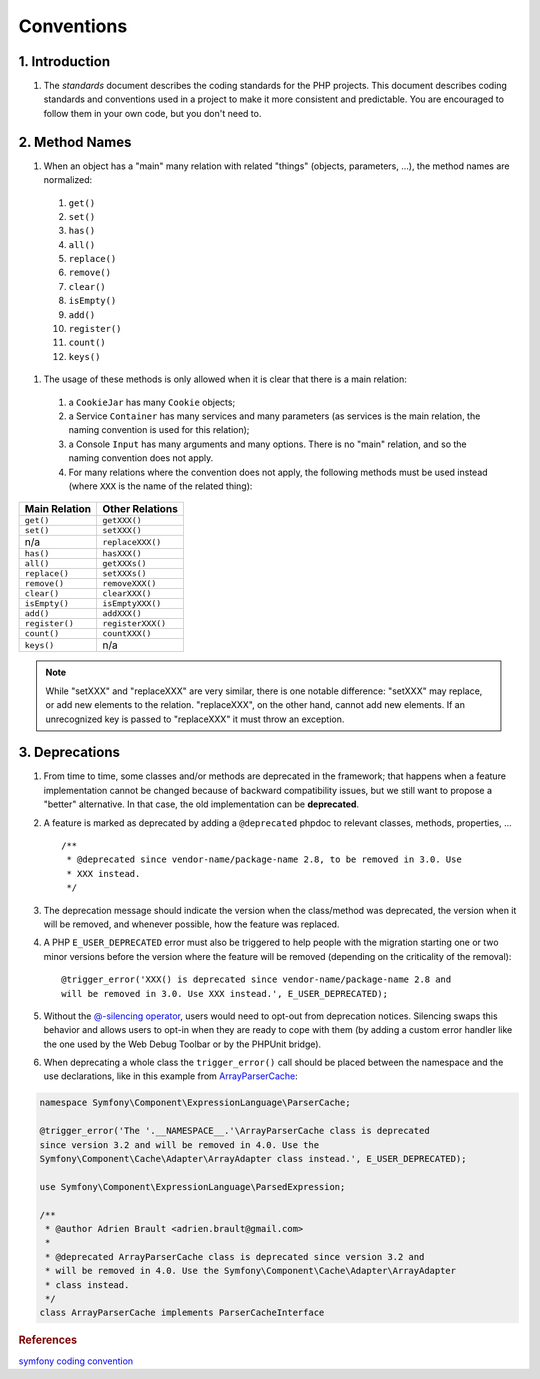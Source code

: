 Conventions
===========

1. Introduction
---------------

#. The `standards` document describes the coding standards for the PHP projects.
   This document describes coding standards and conventions used in a project to
   make it more consistent and predictable. You are encouraged to follow them in
   your own code, but you don't need to.

2. Method Names
---------------

#. When an object has a "main" many relation with related "things" (objects, 
   parameters, ...), the method names are normalized:

  #. ``get()``
  #. ``set()``
  #. ``has()``
  #. ``all()``
  #. ``replace()``
  #. ``remove()``
  #. ``clear()``
  #. ``isEmpty()``
  #. ``add()``
  #. ``register()``
  #. ``count()``
  #. ``keys()``


#. The usage of these methods is only allowed when it is clear that there is a 
   main relation:

  #. a ``CookieJar`` has many ``Cookie`` objects;

  #. a Service ``Container`` has many services and many parameters (as services 
     is the main relation, the naming convention is used for this relation);

  #. a Console ``Input`` has many arguments and many options. There is no "main"
     relation, and so the naming convention does not apply.

  #. For many relations where the convention does not apply, the following 
     methods must be used instead (where ``XXX`` is the name of the related 
     thing):

+----------------+-------------------+
| Main Relation  | Other Relations   |
+================+===================+
| ``get()``      | ``getXXX()``      |
+----------------+-------------------+
| ``set()``      | ``setXXX()``      |
+----------------+-------------------+
| n/a            | ``replaceXXX()``  |
+----------------+-------------------+
| ``has()``      | ``hasXXX()``      |
+----------------+-------------------+
| ``all()``      | ``getXXXs()``     |
+----------------+-------------------+
| ``replace()``  | ``setXXXs()``     |
+----------------+-------------------+
| ``remove()``   | ``removeXXX()``   |
+----------------+-------------------+
| ``clear()``    | ``clearXXX()``    |
+----------------+-------------------+
| ``isEmpty()``  | ``isEmptyXXX()``  |
+----------------+-------------------+
| ``add()``      | ``addXXX()``      |
+----------------+-------------------+
| ``register()`` | ``registerXXX()`` |
+----------------+-------------------+
| ``count()``    | ``countXXX()``    |
+----------------+-------------------+
| ``keys()``     | n/a               |
+----------------+-------------------+


.. note:: 
   While "setXXX" and "replaceXXX" are very similar, there is one notable 
   difference: "setXXX" may replace, or add new elements to the relation. 
   "replaceXXX", on the other hand, cannot add new elements. If an unrecognized 
   key is passed to "replaceXXX" it must throw an exception.

3. Deprecations
---------------

#. From time to time, some classes and/or methods are deprecated in the 
   framework; that happens when a feature implementation cannot be changed 
   because of backward compatibility issues, but we still want to propose a 
   "better" alternative. In that case, the old implementation can be 
   **deprecated**.

#. A feature is marked as deprecated by adding a ``@deprecated`` phpdoc to 
   relevant classes, methods, properties, ... ::

    /**
     * @deprecated since vendor-name/package-name 2.8, to be removed in 3.0. Use
     * XXX instead.
     */

#. The deprecation message should indicate the version when the class/method was
   deprecated, the version when it will be removed, and whenever possible, how 
   the feature was replaced.

#. A PHP ``E_USER_DEPRECATED`` error must also be triggered to help people with 
   the migration starting one or two minor versions before the version where the
   feature will be removed (depending on the criticality of the removal)::

    @trigger_error('XXX() is deprecated since vendor-name/package-name 2.8 and
    will be removed in 3.0. Use XXX instead.', E_USER_DEPRECATED);

#. Without the `@-silencing operator`_, users would need to opt-out from 
   deprecation notices. Silencing swaps this behavior and allows users to opt-in
   when they are ready to cope with them (by adding a custom error handler like 
   the one used by the Web Debug Toolbar or by the PHPUnit bridge).

#. When deprecating a whole class the ``trigger_error()`` call should
   be placed between the namespace and the use declarations, like in this example
   from `ArrayParserCache`_:

.. code-block:: php

   namespace Symfony\Component\ExpressionLanguage\ParserCache;

   @trigger_error('The '.__NAMESPACE__.'\ArrayParserCache class is deprecated
   since version 3.2 and will be removed in 4.0. Use the
   Symfony\Component\Cache\Adapter\ArrayAdapter class instead.', E_USER_DEPRECATED);

   use Symfony\Component\ExpressionLanguage\ParsedExpression;

   /**
    * @author Adrien Brault <adrien.brault@gmail.com>
    *
    * @deprecated ArrayParserCache class is deprecated since version 3.2 and
    * will be removed in 4.0. Use the Symfony\Component\Cache\Adapter\ArrayAdapter
    * class instead.
    */
   class ArrayParserCache implements ParserCacheInterface

.. _@-silencing operator: https://php.net/manual/en/language.operators.errorcontrol.php
.. _ArrayParserCache: https://github.com/symfony/symfony/blob/3.2/src/Symfony/Component/ExpressionLanguage/ParserCache/ArrayParserCache.php

.. rubric:: References

`symfony coding convention <https://github.com/symfony/symfony-docs/blob/master/contributing/code/conventions.rst>`_
